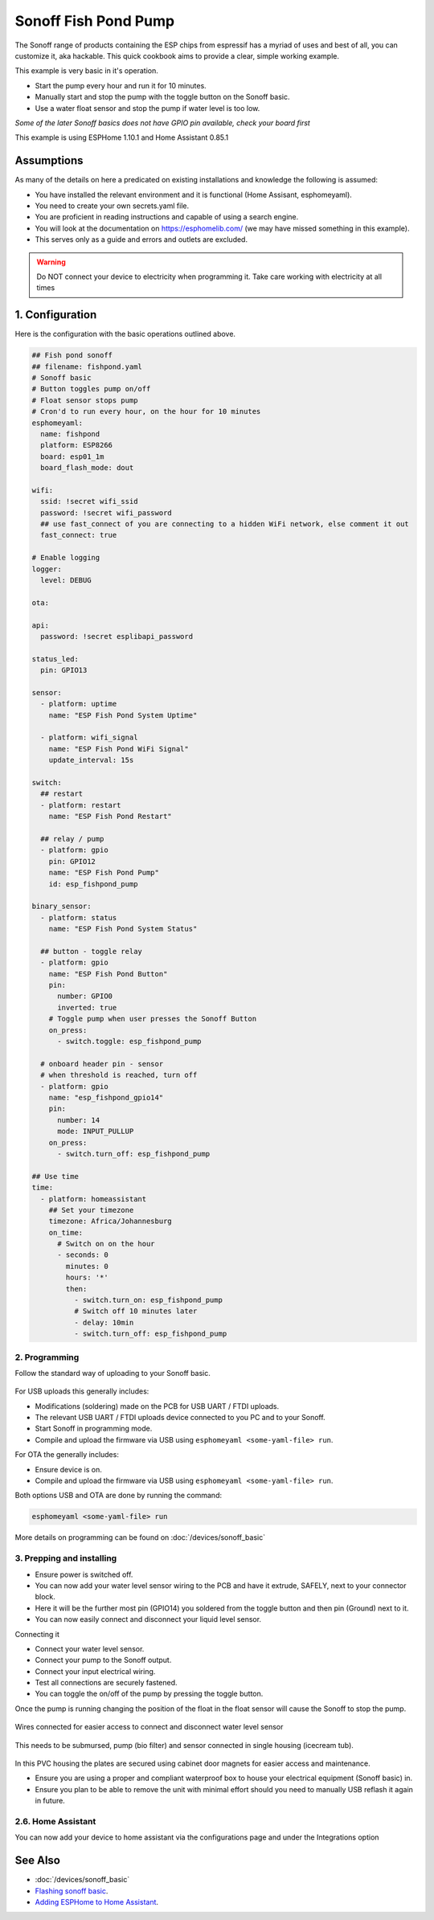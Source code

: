 Sonoff Fish Pond Pump
=====================

.. seo::
    :description: Making an automated fish pond pump with timing and auto stop safety with Sonoff Basic ESP8266 chip
    :image: images/sonoff-fishpond-pump-installed.jpg
    :keywords: sonoff, esp8266, home automation, ESPHome, hass, home assistant

.. figure:: images/sonoff-fishpond.jpg
    :align: center
    :width: 75.0%

The Sonoff range of products containing the ESP chips from espressif has a myriad of uses and best of all, you can customize it, aka hackable.
This quick cookbook aims to provide a clear, simple working example.

This example is very basic in it's operation.

* Start the pump every hour and run it for 10 minutes.
* Manually start and stop the pump with the toggle button on the Sonoff basic.
* Use a water float sensor and stop the pump if water level is too low.

*Some of the later Sonoff basics does not have GPIO pin available, check your board first*

This example is using ESPHome 1.10.1 and Home Assistant 0.85.1

Assumptions
-----------

As many of the details on here a predicated on existing installations and knowledge the following is assumed:

* You have installed the relevant environment and it is functional (Home Assisant, esphomeyaml).
* You need to create your own secrets.yaml file.
* You are proficient in reading instructions and capable of using a search engine.
* You will look at the documentation on https://esphomelib.com/ (we may have missed something in this example).
* This serves only as a guide and errors and outlets are excluded.

.. warning::

    Do NOT connect your device to electricity when programming it.
    Take care working with electricity at all times


1. Configuration
----------------

Here is the configuration with the basic operations outlined above.

.. code-block:: yaml

    ## Fish pond sonoff
    ## filename: fishpond.yaml
    # Sonoff basic
    # Button toggles pump on/off
    # Float sensor stops pump
    # Cron'd to run every hour, on the hour for 10 minutes
    esphomeyaml:
      name: fishpond
      platform: ESP8266
      board: esp01_1m
      board_flash_mode: dout

    wifi:
      ssid: !secret wifi_ssid
      password: !secret wifi_password
      ## use fast_connect of you are connecting to a hidden WiFi network, else comment it out
      fast_connect: true

    # Enable logging
    logger:
      level: DEBUG

    ota:

    api:
      password: !secret esplibapi_password

    status_led:
      pin: GPIO13

    sensor:
      - platform: uptime
        name: "ESP Fish Pond System Uptime"

      - platform: wifi_signal
        name: "ESP Fish Pond WiFi Signal"
        update_interval: 15s

    switch:
      ## restart
      - platform: restart
        name: "ESP Fish Pond Restart"

      ## relay / pump
      - platform: gpio
        pin: GPIO12
        name: "ESP Fish Pond Pump"
        id: esp_fishpond_pump

    binary_sensor:
      - platform: status
        name: "ESP Fish Pond System Status"

      ## button - toggle relay
      - platform: gpio
        name: "ESP Fish Pond Button"
        pin:
          number: GPIO0
          inverted: true
        # Toggle pump when user presses the Sonoff Button
        on_press:
          - switch.toggle: esp_fishpond_pump

      # onboard header pin - sensor
      # when threshold is reached, turn off
      - platform: gpio
        name: "esp_fishpond_gpio14"
        pin:
          number: 14
          mode: INPUT_PULLUP
        on_press:
          - switch.turn_off: esp_fishpond_pump

    ## Use time
    time:
      - platform: homeassistant
        ## Set your timezone
        timezone: Africa/Johannesburg
        on_time:
          # Switch on on the hour
          - seconds: 0
            minutes: 0
            hours: '*'
            then:
              - switch.turn_on: esp_fishpond_pump
              # Switch off 10 minutes later
              - delay: 10min
              - switch.turn_off: esp_fishpond_pump

2. Programming
**************
Follow the standard way of uploading to your Sonoff basic.

.. figure:: images/sonoff-fishpond-pump-1-programming.jpg
    :align: center
    :width: 75.0%


For USB uploads this generally includes:

* Modifications (soldering) made on the PCB for USB UART / FTDI uploads.
* The relevant USB UART / FTDI uploads device connected to you PC and to your Sonoff.
* Start Sonoff in programming mode.
* Compile and upload the firmware via USB using ``esphomeyaml <some-yaml-file> run``.

For OTA the generally includes:

* Ensure device is on.
* Compile and upload the firmware via USB using ``esphomeyaml <some-yaml-file> run``.

Both options USB and OTA are done by running the command:

.. code-block:: bash

    esphomeyaml <some-yaml-file> run

More details on programming can be found on :doc:`/devices/sonoff_basic`

3. Prepping and installing
****************************

* Ensure power is switched off.
* You can now add your water level sensor wiring to the PCB and have it extrude, SAFELY, next to your connector block.
* Here it will be the further most pin (GPIO14) you soldered from the toggle button and then pin (Ground) next to it.
* You can now easily connect and disconnect your liquid level sensor.

Connecting it

* Connect your water level sensor.
* Connect your pump to the Sonoff output.
* Connect your input electrical wiring.
* Test all connections are securely fastened.
* You can toggle the on/off of the pump by pressing the toggle button.


Once the pump is running changing the position of the float in the float sensor will cause the Sonoff to stop the pump.

.. figure:: images/sonoff-fishpond-pump-gpio14.jpg
    :align: center
    :width: 75.0%

Wires connected for easier access to connect and disconnect water level sensor


.. figure:: images/sonoff-fishpond-pump-and-sensor.jpg
    :align: center
    :width: 75.0%

This needs to be submursed, pump (bio filter) and sensor connected in single housing (icecream tub).

.. figure:: images/sonoff-fishpond-pump-installed.jpg
    :align: center
    :width: 75.0%

In this PVC housing the plates are secured using cabinet door magnets for easier access and maintenance.

* Ensure you are using a proper and compliant waterproof box to house your electrical equipment (Sonoff basic) in.
* Ensure you plan to be able to remove the unit with minimal effort should you need to manually USB reflash it again in future.

2.6. Home Assistant
*******************

You can now add your device to home assistant via the configurations page and under the Integrations option

See Also
--------

- :doc:`/devices/sonoff_basic`
- `Flashing sonoff basic <https://randomnerdtutorials.com/how-to-flash-a-custom-firmware-to-sonoff/>`__.
- `Adding ESPHome to Home Assistant <https://www.home-assistant.io/components/esphome/>`__.

.. disqus::
